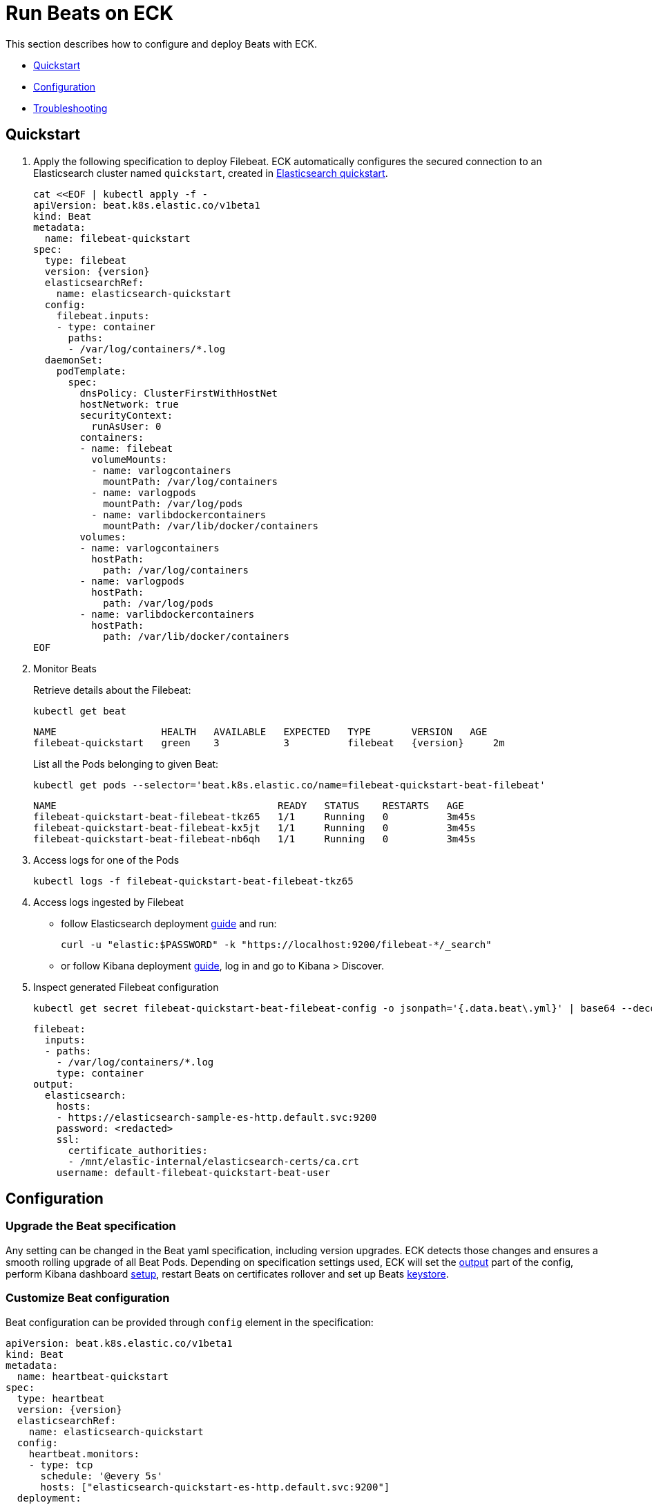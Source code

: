 :page_id: beat
ifdef::env-github[]
****
link:https://www.elastic.co/guide/en/cloud-on-k8s/master/k8s-{page_id}.html[View this document on the Elastic website]
****
endif::[]
[id="{p}-{page_id}"]
= Run Beats on ECK

This section describes how to configure and deploy Beats with ECK.

* <<{p}-beat-quickstart,Quickstart>>
* <<{p}-beat-configuration,Configuration>>
* <<{p}-beat-configuration,Troubleshooting>>

[id="{p}-beat-quickstart"]
== Quickstart

. Apply the following specification to deploy Filebeat. ECK automatically configures the secured connection to an Elasticsearch cluster named `quickstart`, created in link:k8s-quickstart.html[Elasticsearch quickstart].
+
[source,yaml,subs="attributes,+macros"]
----
cat $$<<$$EOF | kubectl apply -f -
apiVersion: beat.k8s.elastic.co/v1beta1
kind: Beat
metadata:
  name: filebeat-quickstart
spec:
  type: filebeat
  version: {version}
  elasticsearchRef:
    name: elasticsearch-quickstart
  config:
    filebeat.inputs:
    - type: container
      paths:
      - /var/log/containers/*.log
  daemonSet:
    podTemplate:
      spec:
        dnsPolicy: ClusterFirstWithHostNet
        hostNetwork: true
        securityContext:
          runAsUser: 0
        containers:
        - name: filebeat
          volumeMounts:
          - name: varlogcontainers
            mountPath: /var/log/containers
          - name: varlogpods
            mountPath: /var/log/pods
          - name: varlibdockercontainers
            mountPath: /var/lib/docker/containers
        volumes:
        - name: varlogcontainers
          hostPath:
            path: /var/log/containers
        - name: varlogpods
          hostPath:
            path: /var/log/pods
        - name: varlibdockercontainers
          hostPath:
            path: /var/lib/docker/containers
EOF
----

. Monitor Beats
+
Retrieve details about the Filebeat:
+
[source,sh]
----
kubectl get beat
----
+
[source,sh,subs="attributes"]
----
NAME                  HEALTH   AVAILABLE   EXPECTED   TYPE       VERSION   AGE
filebeat-quickstart   green    3           3          filebeat   {version}     2m
----
+
List all the Pods belonging to given Beat:
+
[source,sh]
----
kubectl get pods --selector='beat.k8s.elastic.co/name=filebeat-quickstart-beat-filebeat'
----
+
[source,sh]
----
NAME                                      READY   STATUS    RESTARTS   AGE
filebeat-quickstart-beat-filebeat-tkz65   1/1     Running   0          3m45s
filebeat-quickstart-beat-filebeat-kx5jt   1/1     Running   0          3m45s
filebeat-quickstart-beat-filebeat-nb6qh   1/1     Running   0          3m45s
----
+
. Access logs for one of the Pods
+
[source,sh]
----
kubectl logs -f filebeat-quickstart-beat-filebeat-tkz65
----

. Access logs ingested by Filebeat
+
- follow Elasticsearch deployment link:k8s-deploy-elasticsearch.html[guide] and run:
+
[source,sh]
----
curl -u "elastic:$PASSWORD" -k "https://localhost:9200/filebeat-*/_search"
----
+
- or follow Kibana deployment link:k8s-deploy-kibana.html[guide], log in and go to Kibana > Discover.

. Inspect generated Filebeat configuration
+
[source,sh]
----
kubectl get secret filebeat-quickstart-beat-filebeat-config -o jsonpath='{.data.beat\.yml}' | base64 --decode
----
+
[source,sh]
----
filebeat:
  inputs:
  - paths:
    - /var/log/containers/*.log
    type: container
output:
  elasticsearch:
    hosts:
    - https://elasticsearch-sample-es-http.default.svc:9200
    password: <redacted>
    ssl:
      certificate_authorities:
      - /mnt/elastic-internal/elasticsearch-certs/ca.crt
    username: default-filebeat-quickstart-beat-user
----


[id="{p}-beat-configuration"]
== Configuration

[id="{p}-beat-upgrade-specification"]
=== Upgrade the Beat specification

Any setting can be changed in the Beat yaml specification, including version upgrades. ECK detects those changes and ensures a smooth rolling upgrade of all Beat Pods. Depending on specification settings used, ECK will set the <<{p}-beat-set-beat-output,output>> part of the config, perform Kibana dashboard <<{p}-beat-set-up-kibana-dashboards,setup>>, restart Beats on certificates rollover and set up Beats <<{p}-beat-secrets-keystore-for-secure-settings,keystore>>.

[id="{p}-beat-custom-configuration"]
=== Customize Beat configuration

Beat configuration can be provided through `config` element in the specification:

[source,yaml,subs="attributes,+macros"]
----
apiVersion: beat.k8s.elastic.co/v1beta1
kind: Beat
metadata:
  name: heartbeat-quickstart
spec:
  type: heartbeat
  version: {version}
  elasticsearchRef:
    name: elasticsearch-quickstart
  config:
    heartbeat.monitors:
    - type: tcp
      schedule: '@every 5s'
      hosts: ["elasticsearch-quickstart-es-http.default.svc:9200"]
  deployment:
    podTemplate:
      spec:
        dnsPolicy: ClusterFirstWithHostNet
        securityContext:
          runAsUser: 0
----

Alternatively, it can be provided indirectly via a Secret specified in `configRef` element in the specification:
[source,yaml,subs="attributes,+macros"]
----
apiVersion: beat.k8s.elastic.co/v1beta1
kind: Beat
metadata:
  name: heartbeat-quickstart
spec:
  type: heartbeat
  version: 7.8.0
  elasticsearchRef:
    name: elasticsearch-quickstart
  configRef:
    secretName: heartbeat-config
  deployment:
    podTemplate:
      spec:
        dnsPolicy: ClusterFirstWithHostNet
        securityContext:
          runAsUser: 0
---
apiVersion: v1
kind: Secret
metadata:
  name: heartbeat-config
stringData:
  beat.yml: |-
    heartbeat.monitors:
    - type: tcp
      schedule: '@every 5s'
      hosts: ["elasticsearch-quickstart-es-http.default.svc:9200"]
----

For more details about Beats configuration see the link:https://www.elastic.co/guide/en/beats/libbeat/current/beats-reference.html[documentation].

[id="{p}-beat-deploy-elastic-beat"]
=== Deploy Elastic Beat

ECK supports deploying the following Elastic Beats:

- Filebeat
- Metricbeat
- Heartbeat
- Journalbeat
- Auditbeat
- Packetbeat

The Beat to deploy and its version has to be specified via `type` and `version` specification elements respectively. ECK will compute the correct path to the container image, so `image` element doesn't have to be provided. ECK will create a new user in Elasticsearch with a minimal set of appropriate roles and permissions that allow to use all Beat features.

[id="{p}-beat-deploy-community-beat"]
=== Deploy community Beat

ECK supports deploying any community Beat. As with Elastic Beats, `type` and `version` specification elements have to be provided. In addition:

- `image` has to point to the image to be deployed, and
- a role has to exist and have the permissions required by the Beat. Role name has to be `eck_beat_type_role`, where `type` is the Beat type. For example, when deploying `type: kafkabeat` create role named `eck_beat_kafkabeat_role`.


[id="{p}-beat-set-up-kibana-dashboards"]
=== Set up Kibana dashboards

ECK can instruct Beats to set up an example dashboards packaged with the Beat. To enable this, set `kibanaRef` element in the specification to point to ECK-managed Kibana deployment:

[source,yaml,subs="attributes,+macros"]
----
apiVersion: beat.k8s.elastic.co/v1beta1
kind: Beat
metadata:
  name: filebeat-quickstart
spec:
  kibanaRef:
    name: kibana-quickstart
...
----

ECK will create a new user in Elasticsearch with minimal set of appropriate roles and permissions that is needed for dashboard setup.


[id="{p}-beat-secrets-keystore-for-secure-settings"]
=== Secrets keystore for secure settings


Beats offer a secret keystore that can be used when sensitive settings, such as passwords, need to be provided in the configuration. This avoids storing them in the config directly.

ECK exposes that mechanism with `secureSettings` element in the specification. <<{p}-es-secure-settings,Similar to Elasticsearch>>, you can use Kubernetes Secrets to manage it:


[source,yaml,subs="attributes,+macros"]
----
apiVersion: beat.k8s.elastic.co/v1beta1
kind: Beat
metadata:
  name: filebeat-quickstart
spec:
  secureSettings:
  - secretName: agent-name-secret
  config:
    name: ${AGENT_NAME_VAR}
...
---
apiVersion: v1
kind: Secret
metadata:
  name: agent-name-secret
stringData:
  AGENT_NAME_VAR: id_007
----

See Beats link:https://www.elastic.co/guide/en/beats/filebeat/current/keystore.html[documentation] for more details.


[id="{p}-beat-set-beat-output"]
=== Set Beat output

If `elasticsearchRef` element is specified ECK will populate output section of the config. ECK will create a user with appropriate roles and permissions and use its credentials. It will also mount CA certificate in all Beat Pods if necessary and roll over Pods when this certificate changes.

Output can be set to any that's supported by given Beat. To do that, remove `elasticsearchRef` element from the specification and include appropriate output configuration in the `config` or `configRef`.


[source,yaml,subs="attributes,+macros"]
----
apiVersion: beat.k8s.elastic.co/v1beta1
kind: Beat
metadata:
  name: filebeat-quickstart
spec:
  config:
    output.redis:
      hosts: ["my_redis.default.svc"]
      password: "my_password"
      key: "filebeat"
      db: 0
      timeout: 5
...
----

[id="{p}-beat-chose-the-deployment-model"]
=== Choose the deployment model

Depending on the use case, Beats may need to be deployed as a Deployment or a DaemonSet. Provide `podTemplate` element under either `deployment` or `daemonSet` element in the specification to choose how a given Beat should be deployed.

[id="{p}-beat-role-based-access-control-for-beats"]
=== Role Based Access Control for Beats

Some Beats features (such as link:https://www.elastic.co/guide/en/beats/filebeat/current/configuration-autodiscover.html[autodiscover] or Kubernetes module link:https://www.elastic.co/guide/en/beats/metricbeat/current/metricbeat-metricset-kubernetes-apiserver.html[metricsets]) require Beat Pods to interact with Kubernetes APIs. Specific permissions are needed to allow that. Standard Kubernetes link:https://kubernetes.io/docs/reference/access-authn-authz/rbac/[RBAC] rules apply. For example, to allow for autodiscover:

[source,yaml,subs="attributes,+macros"]
----
apiVersion: beat.k8s.elastic.co/v1beta1
kind: Beat
metadata:
  name: filebeat-quickstart
spec:
  config:
    filebeat:
      autodiscover:
        providers:
        - host: ${HOSTNAME}
          type: kubernetes
          hints:
            enabled: true
            default_config:
              type: container
              paths:
              - /var/log/containers/*${data.kubernetes.container.id}.log
  daemonSet:
    podTemplate:
      spec:
        serviceAccount: elastic-beat-filebeat-quickstart
        automountServiceAccountToken: true
...
---
apiVersion: v1
kind: ServiceAccount
metadata:
  name: elastic-beat-filebeat-quickstart
---
apiVersion: rbac.authorization.k8s.io/v1
kind: ClusterRoleBinding
metadata:
  name: elastic-beat-autodiscover-binding
roleRef:
  apiGroup: rbac.authorization.k8s.io
  kind: ClusterRole
  name: elastic-beat-autodiscover
subjects:
- kind: ServiceAccount
  name: elastic-beat-filebeat-quickstart
  namespace: default
---
apiVersion: rbac.authorization.k8s.io/v1
kind: ClusterRole
metadata:
  name: elastic-beat-autodiscover
rules:
- apiGroups:
  - ""
  resources:
  - nodes
  - namespaces
  - events
  - pods
  verbs:
  - get
  - list
  - watch
----

[id="{p}-beat-deploying-beats-in-secured-clusters"]
=== Deploying Beats in secured clusters

Deploying Beats in clusters with Pod Security Policy admission controller enabled or in OpenShift clusters require granting additional permissions to the Service Account that Beat Pods are running with. Those Service Accounts need to be bound to a Role or ClusterRole that has `use` permission for the required PSP/SCC. Different Beats and their features might require different settings set in their PSP/SCC.
